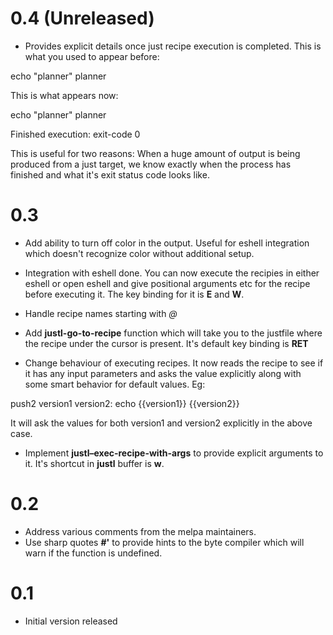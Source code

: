 * 0.4 (Unreleased)

- Provides explicit details once just recipe execution is
  completed. This is what you used to appear before:

#+begin_example sh
echo "planner"
planner
#+end_example

This is what appears now:

#+begin_example sh
echo "planner"
planner

Finished execution: exit-code 0
#+end_example

This is useful for two reasons: When a huge amount of output is being
produced from a just target, we know exactly when the process has
finished and what it's exit status code looks like.

* 0.3

- Add ability to turn off color in the output. Useful for eshell
  integration which doesn't recognize color without additional setup.

- Integration with eshell done. You can now execute the recipies in
  either eshell or open eshell and give positional arguments etc for
  the recipe before executing it. The key binding for it is *E* and
  *W*.

- Handle recipe names starting with /@/

- Add *justl-go-to-recipe* function which will take you to the
  justfile where the recipe under the cursor is present. It's default
  key binding is *RET*

- Change behaviour of executing recipes. It now reads the recipe to
  see if it has any input parameters and asks the value explicitly
  along with some smart behavior for default values. Eg:

#+begin_example just
push2 version1 version2:
    echo {{version1}} {{version2}}
#+end_example

It will ask the values for both version1 and version2 explicitly in
the above case.

- Implement *justl--exec-recipe-with-args* to provide explicit
  arguments to it. It's shortcut in *justl* buffer is *w*.

* 0.2

- Address various comments from the melpa maintainers.
- Use sharp quotes *#'* to provide hints to the byte compiler which
  will warn if the function is undefined.

* 0.1

- Initial version released
